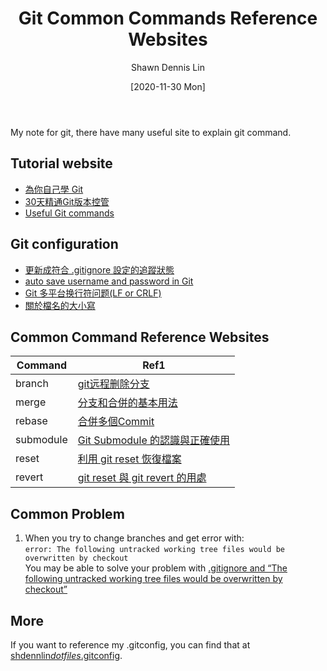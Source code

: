 #+STARTUP: content
#+OPTIONS: \n:t
#+TITLE:	Git Common Commands Reference Websites
#+EXPORT_FILE_NAme:	git-common-commands-reference-websites
#+AUTHOR:	Shawn Dennis Lin
#+EMAIL:	ShawnDennisLin@gmail.com
#+DATE:	[2020-11-30 Mon]

#+HUGO_WEIGHT: auto
#+HUGO_AUTO_SET_LASTMOD: t

#+SEQ_TODO: TODO DRAFT DONE
#+PROPERTY: header-args :eval no

#+HUGO_BASE_DIR: ~/shdennlin.github.io
#+HUGO_SECTION: /posts/tools/git/git-common-commands-reference-websites/

#+hugo_menu: :menu sidebar :name Git Common Commands and Reference Websites :identifier git-commmands-websites :parent git :weight auto
#+HUGO_CATEGORIES: Tools
#+HUGO_TAGS: git
#+HUGO_DRAFT: false
#+hugo_custom_front_matter: :hero /posts/tools/git/git-common-commands-reference-websites/images/git.jpg

My note for git, there have many useful site to explain git command.

#+HUGO: more
** Tutorial website
- [[https://gitbook.tw/][為你自己學 Git]]
- [[https://ithelp.ithome.com.tw/users/20004901/ironman/525][30天精通Git版本控管]]
- [[https://docs.gitlab.com/ee/topics/git/useful_git_commands.html][Useful Git commands]]

** Git configuration
- [[https://blog.poychang.net/gitignore-and-delete-untracked-files/][更新成符合 .gitignore 設定的追蹤狀態]]
- [[https://stackoverflow.com/questions/35942754/how-to-save-username-and-password-in-git][auto save username and password in Git]]
- [[https://kuanghy.github.io/2017/03/19/git-lf-or-crlf][Git 多平台换行符问题(LF or CRLF)]]
- [[https://gitbook.tw/posts/2018-06-05-case-sensitive][關於檔名的大小寫]]
   
** Common Command Reference Websites
| Command   | Ref1                           |
|-----------+--------------------------------|
| branch    | [[https://blog.csdn.net/qq_16885135/article/details/52777871][git远程删除分支]]                |
| merge     | [[https://git-scm.com/book/zh-tw/v2/%E4%BD%BF%E7%94%A8-Git-%E5%88%86%E6%94%AF-%E5%88%86%E6%94%AF%E5%92%8C%E5%90%88%E4%BD%B5%E7%9A%84%E5%9F%BA%E6%9C%AC%E7%94%A8%E6%B3%95][分支和合併的基本用法]]           |
| rebase    | [[https://gitbook.tw/chapters/rewrite-history/merge-multiple-commits-to-one-commit.html][合併多個Commit]]                 |
| submodule | [[https://jhjguxin.github.io/blog/2012/04/19/git-submodule-de-ren-shi-yu-zheng-que-shi-yong-!/][Git Submodule 的認識與正確使用]] |
| reset     | [[https://blog.wu-boy.com/2010/08/git-%E7%89%88%E6%9C%AC%E6%8E%A7%E5%88%B6%EF%BC%9A%E5%88%A9%E7%94%A8-git-reset-%E6%81%A2%E5%BE%A9%E6%AA%94%E6%A1%88%E3%80%81%E6%9A%AB%E5%AD%98%E7%8B%80%E6%85%8B%E3%80%81commit-%E8%A8%8A%E6%81%AF/][利用 git reset 恢復檔案]]        |
| revert    | [[https://bigboys-me.medium.com/%E8%AE%93%E4%BD%A0%E7%9A%84%E4%BB%A3%E7%A2%BC%E5%9B%9E%E5%88%B0%E9%81%8E%E5%8E%BB-git-reset-%E8%88%87-git-revert-%E7%9A%84%E7%94%A8%E8%99%95-6ba4b7545690][git reset 與 git revert 的用處]] |

** Common Problem
1. When you try to change branches and get error with:
   ~error: The following untracked working tree files would be overwritten by checkout~
   You may be able to solve your problem with [[https://stackoverflow.com/questions/4858047/gitignore-and-the-following-untracked-working-tree-files-would-be-overwritten/14228841#14228841?newreg=7b0ffcab0a8e43eb9ad7c49c16295f14][.gitignore and “The following untracked working tree files would be overwritten by checkout”]]

** More
If you want to reference my .gitconfig, you can find that at [[https://github.com/shdennlin/dotfiles/blob/main/.gitconfig][shdennlin/dotfiles/.gitconfig]].
